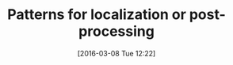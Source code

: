 #+BLOG: wordpress
#+POSTID: 128
#+DATE: [2016-03-08 Tue 12:22]
#+OPTIONS: toc:nil num:nil todo:nil pri:nil tags:nil ^:nil
#+CATEGORY:
#+TAGS:
#+DESCRIPTION:
#+TITLE: Patterns for localization or post-processing
